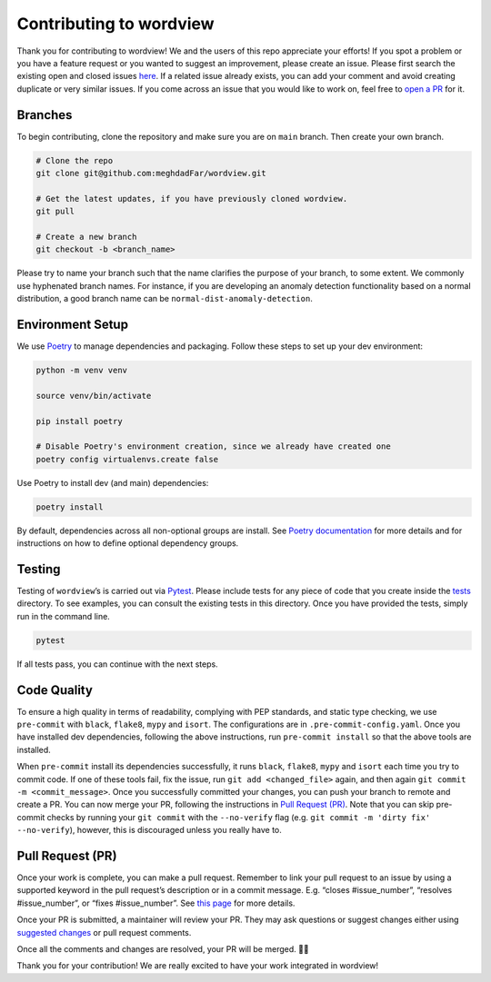 Contributing to wordview
========================

Thank you for contributing to wordview! We and the users of this repo
appreciate your efforts! If you spot a problem or you have a feature request
or you wanted to suggest an improvement, please create an issue. Please
first search the existing open and closed issues
`here <https://github.com/meghdadFar/wordview/issues>`__. If a related
issue already exists, you can add your comment and avoid creating
duplicate or very similar issues. If you come across an issue that you
would like to work on, feel free to `open a PR <#pull-request-pr>`__ for
it.

Branches
--------

To begin contributing, clone the repository and make sure you are on
``main`` branch. Then create your own branch.

.. code:: bash

   # Clone the repo
   git clone git@github.com:meghdadFar/wordview.git

   # Get the latest updates, if you have previously cloned wordview.
   git pull

   # Create a new branch
   git checkout -b <branch_name>

Please try to name your branch such that the name clarifies the purpose
of your branch, to some extent. We commonly use hyphenated branch names.
For instance, if you are developing an anomaly detection functionality
based on a normal distribution, a good branch name can be
``normal-dist-anomaly-detection``.

Environment Setup
-----------------

We use `Poetry <https://pypi.org/project/poetry/>`__ to manage
dependencies and packaging. Follow these steps to set up your dev
environment:

.. code:: bash

   python -m venv venv

   source venv/bin/activate

   pip install poetry

   # Disable Poetry's environment creation, since we already have created one
   poetry config virtualenvs.create false

Use Poetry to install dev (and main) dependencies:

.. code:: bash

   poetry install

By default, dependencies across all non-optional groups are install. See
`Poetry
documentation <https://python-poetry.org/docs/managing-dependencies/>`__
for more details and for instructions on how to define optional
dependency groups.

Testing
-------

Testing of ``wordview``\ ’s is carried out via
`Pytest <https://docs.pytest.org/>`__. Please include tests for any
piece of code that you create inside the `tests <./tests/>`__ directory.
To see examples, you can consult the existing tests in this directory.
Once you have provided the tests, simply run in the command line.

.. code:: bash

   pytest

If all tests pass, you can continue with the next steps.

Code Quality
------------

To ensure a high quality in terms of readability, complying with PEP
standards, and static type checking, we use ``pre-commit`` with
``black``, ``flake8``, ``mypy`` and ``isort``. The configurations are in
``.pre-commit-config.yaml``. Once you have installed dev dependencies,
following the above instructions, run ``pre-commit install`` so that the
above tools are installed.

When ``pre-commit`` install its dependencies successfully, it runs
``black``, ``flake8``, ``mypy`` and ``isort`` each time you try to
commit code. If one of these tools fail, fix the issue, run
``git add <changed_file>`` again, and then again
``git commit -m <commit_message>``. Once you successfully committed your
changes, you can push your branch to remote and create a PR. You can now merge your PR, following
the instructions in `Pull Request (PR) <#pull-request-pr>`__. Note that you can
skip pre-commit checks by running your ``git commit`` with the ``--no-verify`` flag (e.g. ``git commit -m 'dirty fix' --no-verify``), however,
this is discouraged unless you really have to. 

Pull Request (PR)
-----------------

Once your work is complete, you can make a pull request. Remember to
link your pull request to an issue by using a supported keyword in the
pull request’s description or in a commit message. E.g. “closes
#issue_number”, “resolves #issue_number”, or “fixes #issue_number”. See
`this
page <https://docs.github.com/en/issues/tracking-your-work-with-issues/linking-a-pull-request-to-an-issue>`__
for more details.

Once your PR is submitted, a maintainer will review your PR. They may
ask questions or suggest changes either using `suggested
changes <https://docs.github.com/en/pull-requests/collaborating-with-pull-requests/reviewing-changes-in-pull-requests/incorporating-feedback-in-your-pull-request>`__
or pull request comments.

Once all the comments and changes are resolved, your PR will be merged.
🥳🥳

Thank you for your contribution! We are really excited to have your work
integrated in wordview!
